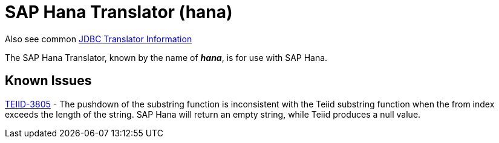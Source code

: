 
= SAP Hana Translator (hana)

Also see common link:JDBC_Translators.adoc[JDBC Translator Information]

The SAP Hana Translator, known by the name of *_hana_*, is for use with SAP Hana.

== Known Issues

https://issues.jboss.org/browse/TEIID-3805[TEIID-3805] - The pushdown of the substring function is inconsistent with the Teiid substring function when the from index exceeds the length of the string. SAP Hana will return an empty string, while Teiid produces a null value.

